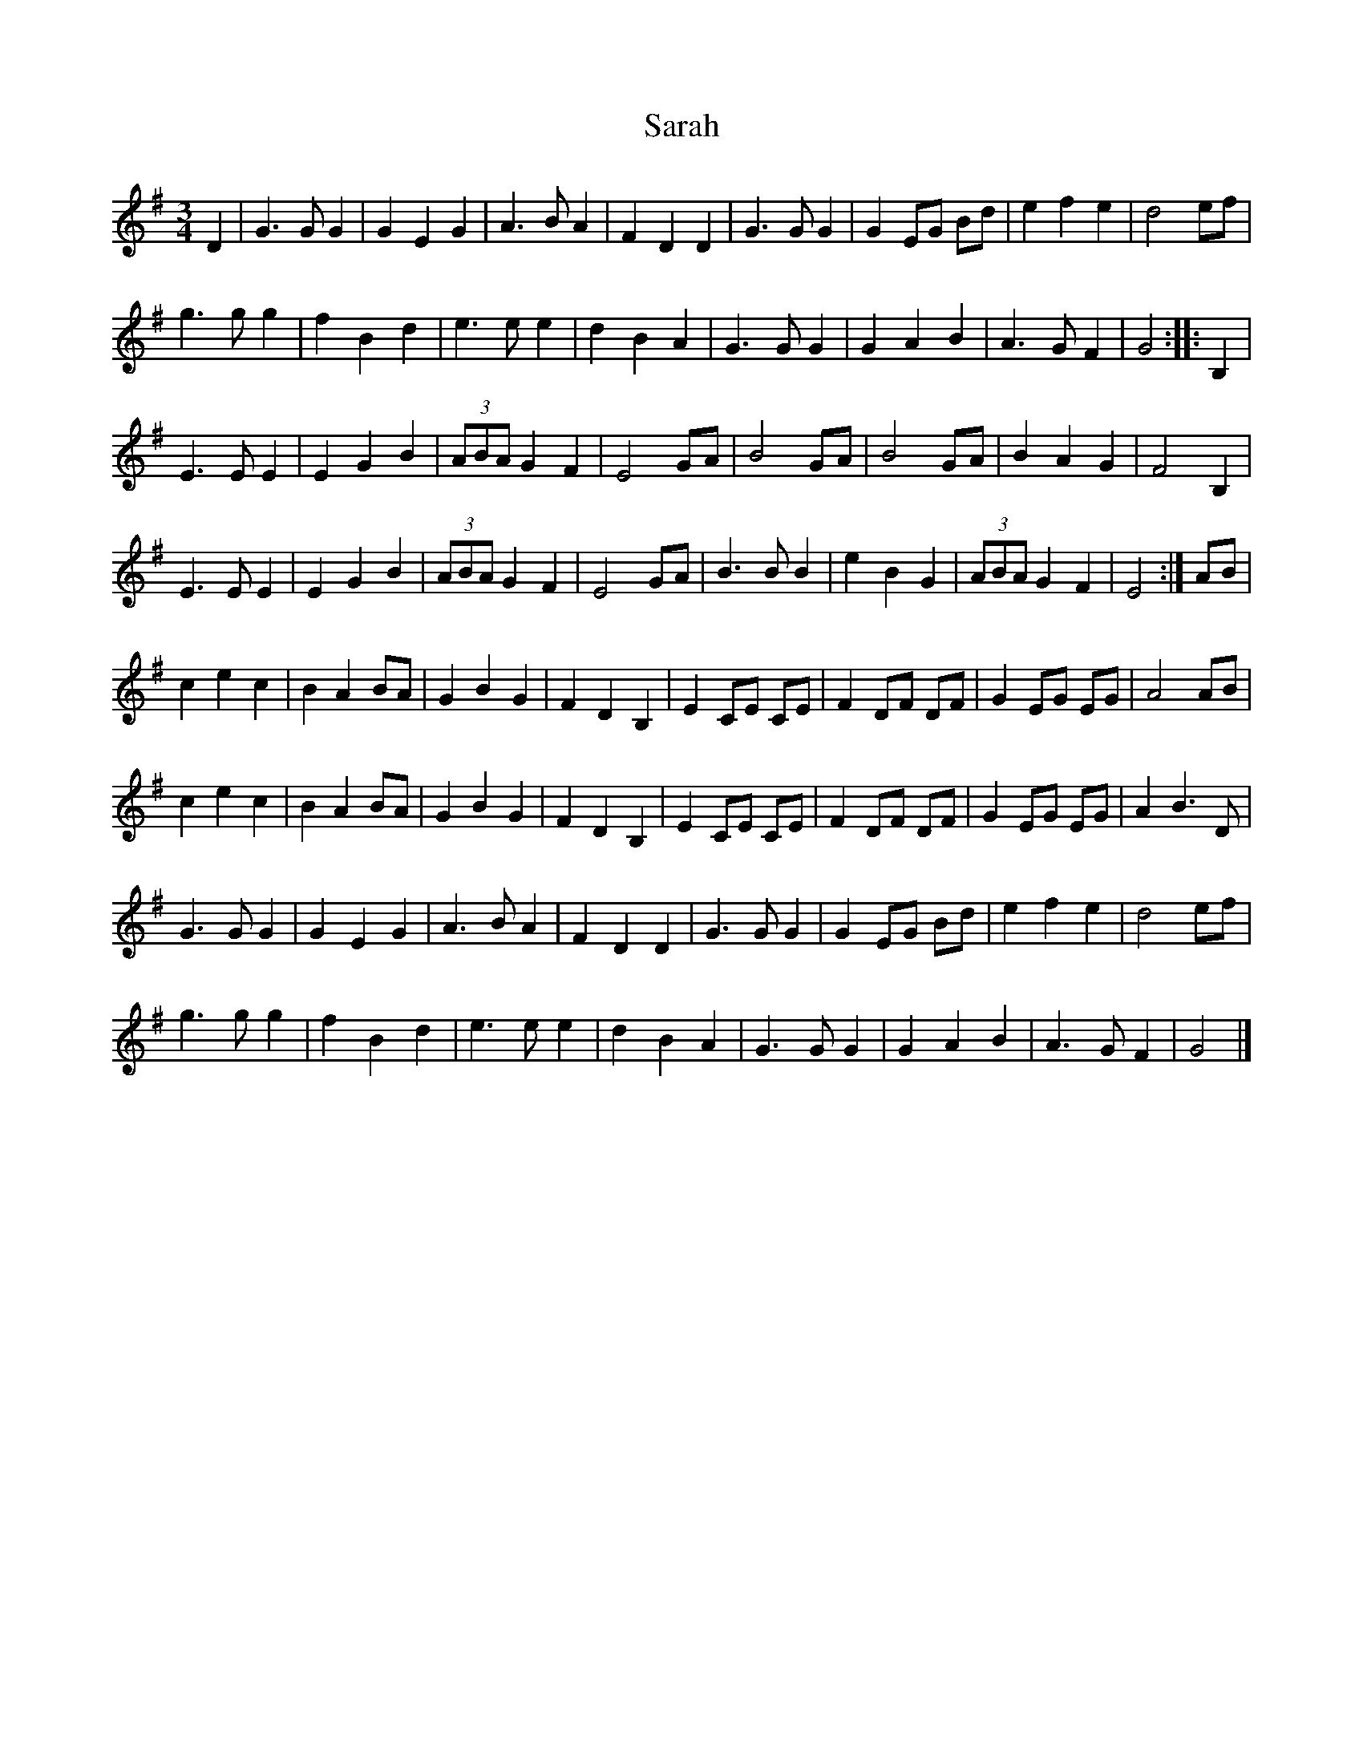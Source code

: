 X: 1
T: Sarah
Z: pbsinclair42
S: https://thesession.org/tunes/15178#setting28149
R: waltz
M: 3/4
L: 1/8
K: Gmaj
D2 | G3G G2 | G2 E2 G2 | A3B A2 | F2 D2 D2 | G3G G2 | G2 EG Bd | e2 f2 e2 | d4 ef |
g3g g2 | f2 B2 d2 | e3e e2 | d2 B2 A2 | G3G G2 | G2A2B2 | A3G F2 | G4 :||: B,2 |
E3E E2 | E2 G2 B2 | (3ABA G2 F2 | E4 GA | B4 GA | B4 GA | B2 A2 G2 | F4 B,2 |
E3E E2 | E2 G2 B2 | (3ABA G2 F2 | E4 GA | B3B B2 | e2 B2 G2 | (3ABA G2 F2 | E4 :| AB |
c2 e2 c2 | B2 A2 BA | G2 B2 G2 | F2 D2 B,2 | E2 CE CE | F2 DF DF | G2 EG EG | A4 AB |
c2 e2 c2 | B2 A2 BA | G2 B2 G2 | F2 D2 B,2 | E2 CE CE | F2 DF DF | G2 EG EG | A2 B3 D |
G3G G2 | G2 E2 G2 | A3B A2 | F2 D2 D2 | G3G G2 | G2 EG Bd | e2 f2 e2 | d4 ef |
g3g g2 | f2 B2 d2 | e3e e2 | d2 B2 A2 | G3G G2 | G2A2B2 | A3G F2 | G4 |]
